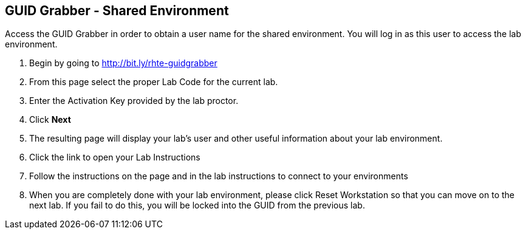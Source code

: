 
:scrollbar:
:data-uri:
:noaudio:
== GUID Grabber - Shared Environment

Access the GUID Grabber in order to obtain a user name for the shared environment. You will log in as this user to access the lab environment.

. Begin by going to http://bit.ly/rhte-guidgrabber
. From this page select the proper Lab Code for the current lab.
. Enter the Activation Key provided by the lab proctor.
. Click *Next*
. The resulting page will display your lab’s user and other useful information about your lab environment.
. Click the link to open your Lab Instructions
. Follow the instructions on the page and in the lab instructions to connect to your environments
. When you are completely done with your lab environment, please click Reset Workstation so that you can move on to the next lab. If you fail to do this, you will be locked into the GUID from the previous lab.

